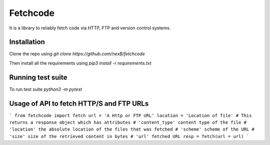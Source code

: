 *****
Fetchcode
*****
It is a library to reliably fetch code via HTTP, FTP and version control systems. 

Installation
############
Clone the repo using 
`git clone https://github.com/nexB/fetchcode`

Then install all the requirements using 
`pip3 install -r requirements.txt`

Running test suite
#################

To run test suite
`python3 -m pytest`

Usage of API to fetch HTTP/S and FTP URLs
#########################################
```
from fetchcode import fetch
url = 'A Http or FTP URL'
location = 'Location of file'
# This returns a response object which has attributes
# 'content_type' content type of the file
# 'location' the absolute location of the files that was fetched
# 'scheme' scheme of the URL
# 'size' size of the retrieved content in bytes
# 'url' fetched URL
resp = fetch(url = url)
```
